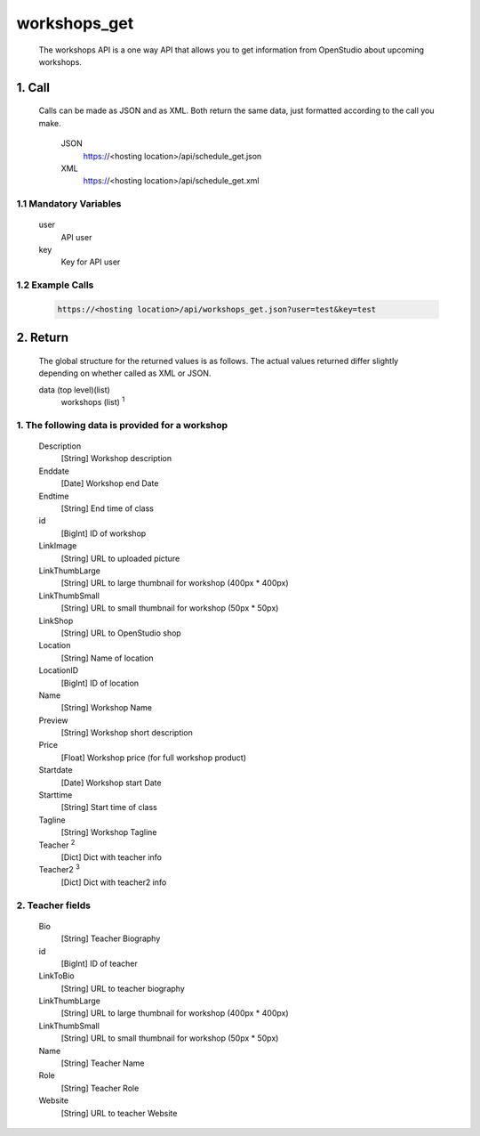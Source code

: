 =============
workshops_get
=============

    The workshops API is a one way API that allows you to get information from OpenStudio about upcoming workshops.

1. Call
===========

    Calls can be made as JSON and as XML. Both return the same data, just formatted according to the call you make.

        JSON    
            https://<hosting location>/api/schedule_get.json

        XML     
            https://<hosting location>/api/schedule_get.xml
    
1.1 Mandatory Variables
------------------------
    user
        API user
    key
        Key for API user


1.2 Example Calls
------------------
    .. code-block:: bash

        https://<hosting location>/api/workshops_get.json?user=test&key=test


2. Return
=========

    The global structure for the returned values is as follows. The actual values returned differ slightly
    depending on whether called as XML or JSON.  

    data (top level)(list)
        workshops (list) :sup:`1`

1. The following data is provided for a workshop
------------------------------------------------

    Description
        [String] Workshop description
    Enddate
        [Date] Workshop end Date
    Endtime
        [String] End time of class
    id
        [BigInt] ID of workshop
    
    LinkImage
        [String] URL to uploaded picture
    LinkThumbLarge
        [String] URL to large thumbnail for workshop (400px * 400px)
    LinkThumbSmall
        [String] URL to small thumbnail for workshop (50px * 50px)
    LinkShop
        [String] URL to OpenStudio shop
    Location
        [String] Name of location
    LocationID
        [BigInt] ID of location
    Name
        [String] Workshop Name
    Preview
        [String] Workshop short description
    Price
        [Float] Workshop price (for full workshop product)
    Startdate
        [Date] Workshop start Date
    Starttime
        [String] Start time of class
    Tagline
        [String] Workshop Tagline
    Teacher :sup:`2`
        [Dict] Dict with teacher info
    Teacher2 :sup:`3`
        [Dict] Dict with teacher2 info
    
2. Teacher fields
------------------

    Bio
        [String] Teacher Biography
    id 
        [BigInt] ID of teacher
    LinkToBio
        [String] URL to teacher biography
    LinkThumbLarge
        [String] URL to large thumbnail for workshop (400px * 400px)
    LinkThumbSmall
        [String] URL to small thumbnail for workshop (50px * 50px)
    Name
        [String] Teacher Name
    Role
        [String] Teacher Role
    Website
        [String] URL to teacher Website

